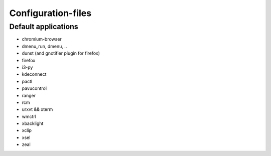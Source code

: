 ###################
Configuration-files
###################

Default applications
====================

* chromium-browser
* dmenu_run, dmenu, ..
* dunst (and gnotifier plugin for firefox)
* firefox
* i3-py
* kdeconnect
* pactl
* pavucontrol
* ranger
* rcm
* urxvt && xterm
* wmctrl
* xbacklight
* xclip
* xsel
* zeal

